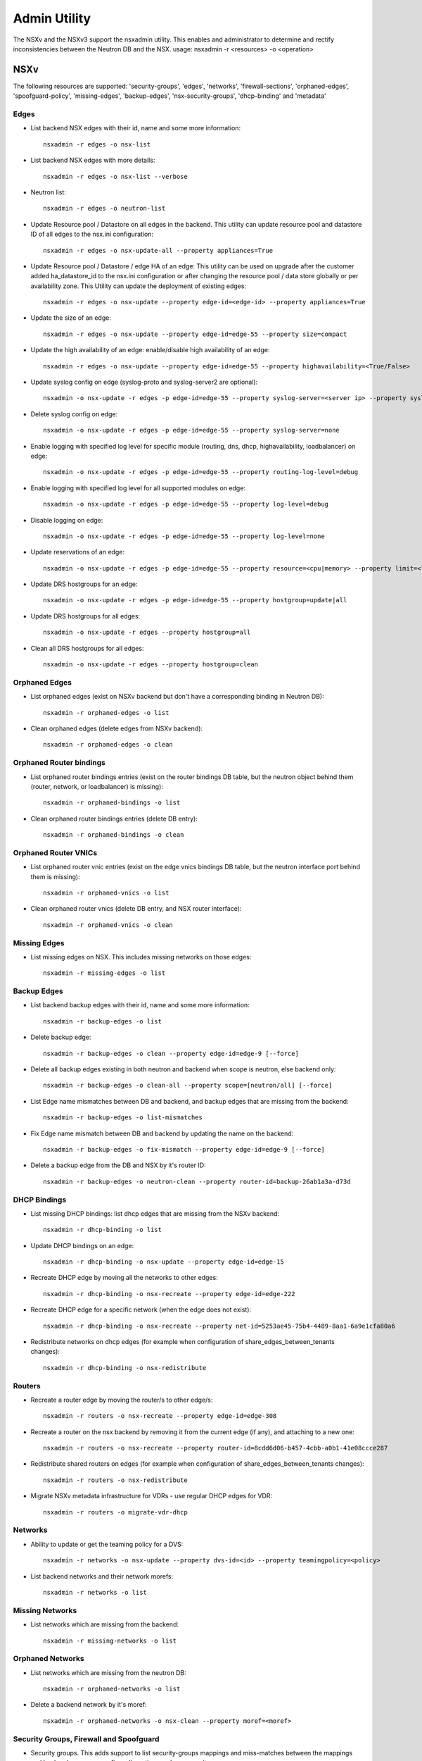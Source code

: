 Admin Utility
=============

The NSXv and the NSXv3 support the nsxadmin utility. This enables and administrator to determine and rectify inconsistencies between the Neutron DB and the NSX.
usage: nsxadmin -r <resources> -o <operation>

NSXv
----

The following resources are supported: 'security-groups', 'edges', 'networks', 'firewall-sections', 'orphaned-edges', 'spoofguard-policy', 'missing-edges', 'backup-edges', 'nsx-security-groups', 'dhcp-binding' and  'metadata'

Edges
~~~~~

- List backend NSX edges with their id, name and some more information::

    nsxadmin -r edges -o nsx-list

- List backend NSX edges with more details::

    nsxadmin -r edges -o nsx-list --verbose

- Neutron list::

    nsxadmin -r edges -o neutron-list

- Update Resource pool / Datastore on all edges in the backend. This utility can update resource pool and datastore ID of all edges to the nsx.ini configuration::

    nsxadmin -r edges -o nsx-update-all --property appliances=True

- Update Resource pool / Datastore / edge HA of an edge: This utility can be used on upgrade after the customer added ha_datastore_id to the nsx.ini configuration or after changing the resource pool / data store globally or per availability zone. This Utility can update the deployment of existing edges::

    nsxadmin -r edges -o nsx-update --property edge-id=<edge-id> --property appliances=True

- Update the size of an edge::

    nsxadmin -r edges -o nsx-update --property edge-id=edge-55 --property size=compact

- Update the high availability of an edge: enable/disable high availability of an edge::

    nsxadmin -r edges -o nsx-update --property edge-id=edge-55 --property highavailability=<True/False>

- Update syslog config on edge (syslog-proto and syslog-server2 are optional)::

    nsxadmin -o nsx-update -r edges -p edge-id=edge-55 --property syslog-server=<server ip> --property syslog-server2=<server ip> --property syslog-proto=<tcp|udp>

- Delete syslog config on edge::

    nsxadmin -o nsx-update -r edges -p edge-id=edge-55 --property syslog-server=none

- Enable logging with specified log level for specific module (routing, dns, dhcp, highavailability, loadbalancer) on edge::

    nsxadmin -o nsx-update -r edges -p edge-id=edge-55 --property routing-log-level=debug

- Enable logging with specified log level for all supported modules on edge::

    nsxadmin -o nsx-update -r edges -p edge-id=edge-55 --property log-level=debug

- Disable logging on edge::

    nsxadmin -o nsx-update -r edges -p edge-id=edge-55 --property log-level=none

- Update reservations of an edge::

    nsxadmin -o nsx-update -r edges -p edge-id=edge-55 --property resource=<cpu|memory> --property limit=<limit> --property reservation=<reservation> --property shares=<shares>

- Update DRS hostgroups for an edge::

    nsxadmin -o nsx-update -r edges -p edge-id=edge-55 --property hostgroup=update|all

- Update DRS hostgroups for all edges::

    nsxadmin -o nsx-update -r edges --property hostgroup=all

- Clean all DRS hostgroups for all edges::

    nsxadmin -o nsx-update -r edges --property hostgroup=clean

Orphaned Edges
~~~~~~~~~~~~~~

- List orphaned edges (exist on NSXv backend but don't have a corresponding binding in Neutron DB)::

    nsxadmin -r orphaned-edges -o list

- Clean orphaned edges (delete edges from NSXv backend)::

    nsxadmin -r orphaned-edges -o clean

Orphaned Router bindings
~~~~~~~~~~~~~~~~~~~~~~~~

- List orphaned router bindings entries (exist on the router bindings DB table, but the neutron object behind them (router, network, or loadbalancer) is missing)::

    nsxadmin -r orphaned-bindings -o list

- Clean orphaned router bindings entries (delete DB entry)::

    nsxadmin -r orphaned-bindings -o clean

Orphaned Router VNICs
~~~~~~~~~~~~~~~~~~~~~

- List orphaned router vnic entries (exist on the edge vnics bindings DB table, but the neutron interface port behind them is missing)::

    nsxadmin -r orphaned-vnics -o list

- Clean orphaned router vnics (delete DB entry, and NSX router interface)::

    nsxadmin -r orphaned-vnics -o clean

Missing Edges
~~~~~~~~~~~~~

-  List missing edges on NSX. This includes missing networks on those edges::

    nsxadmin -r missing-edges -o list

Backup Edges
~~~~~~~~~~~~

- List backend backup edges with their id, name and some more information::

    nsxadmin -r backup-edges -o list

- Delete backup edge::

    nsxadmin -r backup-edges -o clean --property edge-id=edge-9 [--force]

- Delete all backup edges existing in both neutron and backend when scope is neutron, else backend only::

    nsxadmin -r backup-edges -o clean-all --property scope=[neutron/all] [--force]

- List Edge name mismatches between DB and backend, and backup edges that are missing from the backend::

    nsxadmin -r backup-edges -o list-mismatches

- Fix Edge name mismatch between DB and backend by updating the name on the backend::

    nsxadmin -r backup-edges -o fix-mismatch --property edge-id=edge-9 [--force]

- Delete a backup edge from the DB and NSX by it's router ID::

    nsxadmin -r backup-edges -o neutron-clean --property router-id=backup-26ab1a3a-d73d

DHCP Bindings
~~~~~~~~~~~~~
- List missing DHCP bindings: list dhcp edges that are missing from the NSXv backend::

    nsxadmin -r dhcp-binding -o list

- Update DHCP bindings on an edge::

    nsxadmin -r dhcp-binding -o nsx-update --property edge-id=edge-15

- Recreate DHCP edge by moving all the networks to other edges::

    nsxadmin -r dhcp-binding -o nsx-recreate --property edge-id=edge-222

- Recreate DHCP edge for a specific network (when the edge does not exist)::

    nsxadmin -r dhcp-binding -o nsx-recreate --property net-id=5253ae45-75b4-4489-8aa1-6a9e1cfa80a6

- Redistribute networks on dhcp edges (for example when configuration of share_edges_between_tenants changes)::

    nsxadmin -r dhcp-binding -o nsx-redistribute

Routers
~~~~~~~
- Recreate a router edge by moving the router/s to other edge/s::

    nsxadmin -r routers -o nsx-recreate --property edge-id=edge-308

- Recreate a router on the nsx backend by removing it from the current edge (if any), and attaching to a new one::

    nsxadmin -r routers -o nsx-recreate --property router-id=8cdd6d06-b457-4cbb-a0b1-41e08ccce287

- Redistribute shared routers on edges (for example when configuration of share_edges_between_tenants changes)::

    nsxadmin -r routers -o nsx-redistribute

- Migrate NSXv metadata infrastructure for VDRs - use regular DHCP edges for VDR::

    nsxadmin -r routers -o migrate-vdr-dhcp

Networks
~~~~~~~~

- Ability to update or get the teaming policy for a DVS::

    nsxadmin -r networks -o nsx-update --property dvs-id=<id> --property teamingpolicy=<policy>

- List backend networks and their network morefs::

    nsxadmin -r networks -o list

Missing Networks
~~~~~~~~~~~~~~~~

- List networks which are missing from the backend::

    nsxadmin -r missing-networks -o list

Orphaned Networks
~~~~~~~~~~~~~~~~~

- List networks which are missing from the neutron DB::

    nsxadmin -r orphaned-networks -o list

- Delete a backend network by it's moref::

    nsxadmin -r orphaned-networks -o nsx-clean --property moref=<moref>

Security Groups, Firewall and Spoofguard
~~~~~~~~~~~~~~~~~~~~~~~~~~~~~~~~~~~~~~~~

- Security groups. This adds support to list security-groups mappings and miss-matches between the mappings and backend resources as: firewall-sections and nsx-security-groups::

    nsxadmin --resource security-groups --operation list
    nsxadmin -r nsx-security-groups -o {list, list-missmatches}
    nsxadmin -r firewall-sections -o {list, list-missmatches, nsx-update}

- Spoofguard support::

    nsxadmin -r spoofguard-policy -o list-mismatches
    nsxadmin -r spoofguard-policy -o clean --property policy-id=spoofguardpolicy-10
    nsxadmin -r spoofguard-policy -o list --property reverse (entries defined on NSXv and not in Neutron)

- Migrate a security group from using rules to using a policy

    nsxadmin -r security-groups -o migrate-to-policy --property policy-id=policy-10 --property security-group-id=733f0741-fa2c-4b32-811c-b78e4dc8ec39

- Reorder the nsx L3 firewall sections to correctly support the policy security groups

    nsxadmin -r firewall-sections -o nsx-reorder

- Update the default cluster section

    nsxadmin -r firewall-sections -o nsx-update

- Update logging flag of the security groups on the NSX DFW

    nsxadmin -r security-groups -o update-logging --property log-allowed-traffic=true

- Spoofguard support::

    nsxadmin -r spoofguard-policy -o clean --property policy-id=spoofguardpolicy-10
    nsxadmin -r spoofguard-policy -o list --property reverse (entries defined on NSXv and not in Neutron)
    nsxadmin -r spoofguard-policy -o list-mismatches (--property network=<neutron net id>) - List spoofguard policies with mismatching ips or mac, globally or for a specific network
    nsxadmin -r spoofguard-policy -o fix-mismatch --property port=<neutron port id> - Fix the spoofgurad ips of a neutron port

- Orphaned rules in NSX section::

    nsxadmin -r orphaned-rules -o list
    nsxadmin -r orphaned-rules -o nsx-clean


Metadata
~~~~~~~~

- Update loadbalancer members on router and DHCP edges::

    nsxadmin -r metadata -o nsx-update

- Update shared secret on router and DHCP edges::

    nsxadmin -r metadata -o nsx-update-secret

- Retrieve metadata connectivity - optionally for a specific network::

    nsxadmin -r metadata -o status [--property network_id=<net_id>]

Config
~~~~~~

- Validate the configuration in the nsx.ini and backend connectivity

    nsxadmin -r config -o validate

NSXv3
-----

The following resources are supported: 'security-groups', 'routers', 'networks', 'nsx-security-groups', 'dhcp-binding', 'metadata-proxy', 'orphaned-dhcp-servers', 'firewall-sections', 'certificate', 'orphaned-networks', 'orphaned-routers',
and 'ports'.

Networks
~~~~~~~~

- List missing networks::

    nsxadmin -r networks -o list-mismatches

Orphaned Networks
~~~~~~~~~~~~~~~~~

- List networks (logical switches) which are missing from the neutron DB::

    nsxadmin -r orphaned-networks -o list

- Delete a backend network (logical switch) by it's nsx-id::

    nsxadmin -r orphaned-networks -o nsx-clean --property nsx-id=<id>

Routers
~~~~~~~

- List missing routers::

    nsxadmin -r routers -o list-mismatches

- Update NAT rules on all routers to stop bypassing the FW rules.
  This is useful for NSX version 2.0 & up, before starting to use FWaaS

    nsxadmin -r routers -o nsx-update-rules

- Update DHCP relay service on NSX router ports according to the current configuration::

    nsxadmin -r routers -o nsx-update-dhcp-relay

Orphaned Routers
~~~~~~~~~~~~~~~~~

- List logical routers which are missing from the neutron DB::

    nsxadmin -r orphaned-routers -o list

- Delete a backend logical router by it's nsx-id::

    nsxadmin -r orphaned-routers -o nsx-clean --property nsx-id=<id>

Ports
~~~~~

- List missing ports, and ports that exist on backend but without the expected switch profiles::

    nsxadmin -r ports -o list-mismatches

- Update the VMs ports on the backend after migrating nsx-v -> nsx-v3::

    nsxadmin -r ports -o nsx-migrate-v-v3

- Migrate exclude ports to use tags::

    nsxadmin -r ports -o migrate-exclude-ports

- Tag ports to be part of the default OS security group::

    nsxadmin -r ports -o nsx-tag-default

Security Groups & NSX Security Groups
~~~~~~~~~~~~~~~~~~~~~~~~~~~~~~~~~~~~~

- List backed security groups::

    nsxadmin -r nsx-security-groups -o list

- List neutron security groups::

    nsxadmin -r security-groups -o list

- Fix mismatch sections in security group::

    nsxadmin -r security-groups -o fix-mismatch

- List nsx security groups with mismatch sections::

    nsxadmin -r nsx-security-groups -o list-mismatches

- Update NSX security groups dynamic criteria for NSXv3 CrossHairs::

    nsxadmin -r nsx-security-groups -o migrate-to-dynamic-criteria

- Update logging flag of the security groups on the NSX DFW

    nsxadmin -r security-groups -o update-logging --property log-allowed-traffic=true

Firewall Sections
~~~~~~~~~~~~~~~~~

- List backed firewall sections::

    nsxadmin -r firewall-sections -o list

- List security groups with missing sections::

    nsxadmin -r firewall-sections -o list-mismatches

Metadata Proxy
~~~~~~~~~~~~~~

- List version 1.0.0 metadata networks in Neutron::

    nsxadmin -r metadata-proxy -o list

- Resync metadata proxies for NSXv3 version 1.1.0 and above (enable md proxy, or update the uuid). This is only for migrating to native metadata support::

    nsxadmin -r metadata-proxy -o nsx-update --property metadata_proxy_uuid=<metadata_proxy_uuid>

- update the ip of the Nova server in the metadata proxy server on the nsx

    nsxadmin -r metadata-proxy -o nsx-update-ip --property server-ip=<server-ip> --property availability-zone=<optional zone name>

DHCP Bindings
~~~~~~~~~~~~~

- List DHCP bindings in Neutron::

    nsxadmin -r dhcp-binding -o list

- Resync DHCP bindings for NSXv3 version 1.1.0 and above. This is only for migrating to native DHCP support::

    nsxadmin -r dhcp-binding -o nsx-update --property dhcp_profile_uuid=<dhcp_profile_uuid>

- Recreate dhcp server for a neutron network::

    nsxadmin -r dhcp-binding -o nsx-recreate --property net-id=<neutron-net-id>

Orphaned DHCP Servers
~~~~~~~~~~~~~~~~~~~~~

- List orphaned DHCP servers (exist on NSXv3 backend but don't have a corresponding binding in Neutron DB)::

    nsxadmin -r orphaned-dhcp-servers -o nsx-list

- Clean orphaned DHCP servers (delete logical DHCP servers from NSXv3 backend)::

    nsxadmin -r orphaned-dhcp-servers -o nsx-clean

Client Certificate
~~~~~~~~~~~~~~~~~~

- Generate new client certificate (this command will delete previous certificate if exists)::

    nsxadmin -r certificate -o generate [--property username=<username> --property password=<password> --property key-size=<size> --property sig-alg=<alg> --property valid-days=<days> --property country=<country> --property state=<state> --property org=<organization> --property unit=<unit> --property host=<hostname>]

- Delete client certificate::

    nsxadmin -r certificate -o clean

- Show client certificate details::

    nsxadmin -r certificate -o show

- Import external certificate to NSX::

    nsxadmin -r certificate -o import [--property username=<username> --property password=<password> --property filename=<cert filename>]

- List certificates associated with openstack principal identity in NSX::

    nsxadmin -r certificate -o nsx-list


BGP GW edges
~~~~~~~~~~~~
- Create new BGP GW edge::

    nsxadmin -r bgp-gw-edge -o create --property name=<NAME> --property local-as=<ASN> --property external-iface=<PORTGROUP_MOREF>:<IP_ADDRESS/PREFIX_LEN> --property internal-iface=<PORTGROUP_MOREF>:<IP_ADDRESS/PREFIX_LEN>

- Delete BGP GW edge::

    nsxadmin -r bgp-gw-edge -o delete --property gw-edge-id=<edge-id>

- List BGP GW edges::

    nsxadmin -r bgp-gw-edge -o list

- Add a redistribution rule to a BGP GW edges::

    nsxadmin -r routing-redistribution-rule -o create --property edge-ids=<edge_id>[,...] [--property prefix=<NAME:CIDR>] --property learner-protocol=<ospf/bgp> --property learn-from=ospf,bgp,connected,static --property action=<permit/deny>

- Remove a redistribution rule from BGP GW edges::

    nsxadmin -r routing-redistribution-rule -o delete --property gw-edge-ids=<edge_id>[,...] [--property prefix-name=<NAME>]

- Add a new BGP neighbour to BGP GW edges::

    nsxadmin -r bgp-neighbour -o create --property gw-edge-ids=<edge_id>[,...] --property ip-address=<IP_ADDRESS>  --property remote-as=<ASN> --property --password=<PASSWORD>

- Remove BGP neighbour from BGP GW edges::

    nsxadmin -r bgp-neighbour -o delete --property gw-edge-ids=<edge_id>[,...] --property ip-address=<IP_ADDRESS>


LBaaS
~~~~~
- List NSX LB services::

    nsxadmin -r lb-services -o list

- List NSX LB virtual servers::

    nsxadmin -r lb-virtual-servers -o list

- List NSX LB pools::

    nsxadmin -r lb-pools -o list

- List NSX LB monitors::

    nsxadmin -r lb-monitors -o list

Rate Limit
~~~~~~~~~~
- Show the current NSX rate limit:

    nsxadmin -r rate-limit -o show

- Update the NSX rate limit:

nsxadmin -r rate-limit -o nsx-update --property value=<>


NSXtvd
------

- All the nsx-v/v3 utilities can be used by calling

    nsxadmin --plugin nsxv/v3 -r <> -o <>

- Add mapping between projects and plugin before starting to use the tvd plugin:

    nsxadmin -r projects -o import --property plugin=nsx-v --property project=<>

Config
~~~~~~

- Validate the configuration in the nsx.ini and backend connectivity

    nsxadmin -r config -o validate


Upgrade Steps (Version 1.0.0 to Version 1.1.0)
~~~~~~~~~~~~~~~~~~~~~~~~~~~~~~~~~~~~~~~~~~~~~~

1. Upgrade NSX backend from version 1.0.0 to version 1.1.0

2. Create a DHCP-Profile and a Metadata-Proxy in NSX backend

3. Stop Neutron

4. Install version 1.1.0 Neutron plugin

5. Run admin tools to migrate version 1.0.0 objects to version 1.1.0 objects

     nsxadmin -r metadata-proxy -o nsx-update --property metadata_proxy_uuid=<UUID of Metadata-Proxy created in Step 2>

     nsxadmin -r dhcp-binding -o nsx-update --property dhcp_profile_uuid=<UUID of DHCP-Profile created in Step 2>

6. Start Neutron

7. Make sure /etc/nova/nova.conf has
   metadata_proxy_shared_secret = <Secret of Metadata-Proxy created in Step 2>

8. Restart VMs or ifdown/ifup their network interface to get new DHCP options

Steps to create a TVD admin user
~~~~~~~~~~~~~~~~~~~~~~~~~~~~~~~~

Do the following steps:
    source devstack/openrc admin admin
    openstack project create admin_v --domain=default --or-show -f value -c id
    openstack user create admin_v --password password --domain=default --email=alt_demo@example.com --or-show -f value -c id
    openstack role add admin --user <user-id> --project <admin-id>

Or run:
    devstack/tools/create_userrc.sh

Then:
    openstack project plugin create --plugin nsx-v <project-id>
